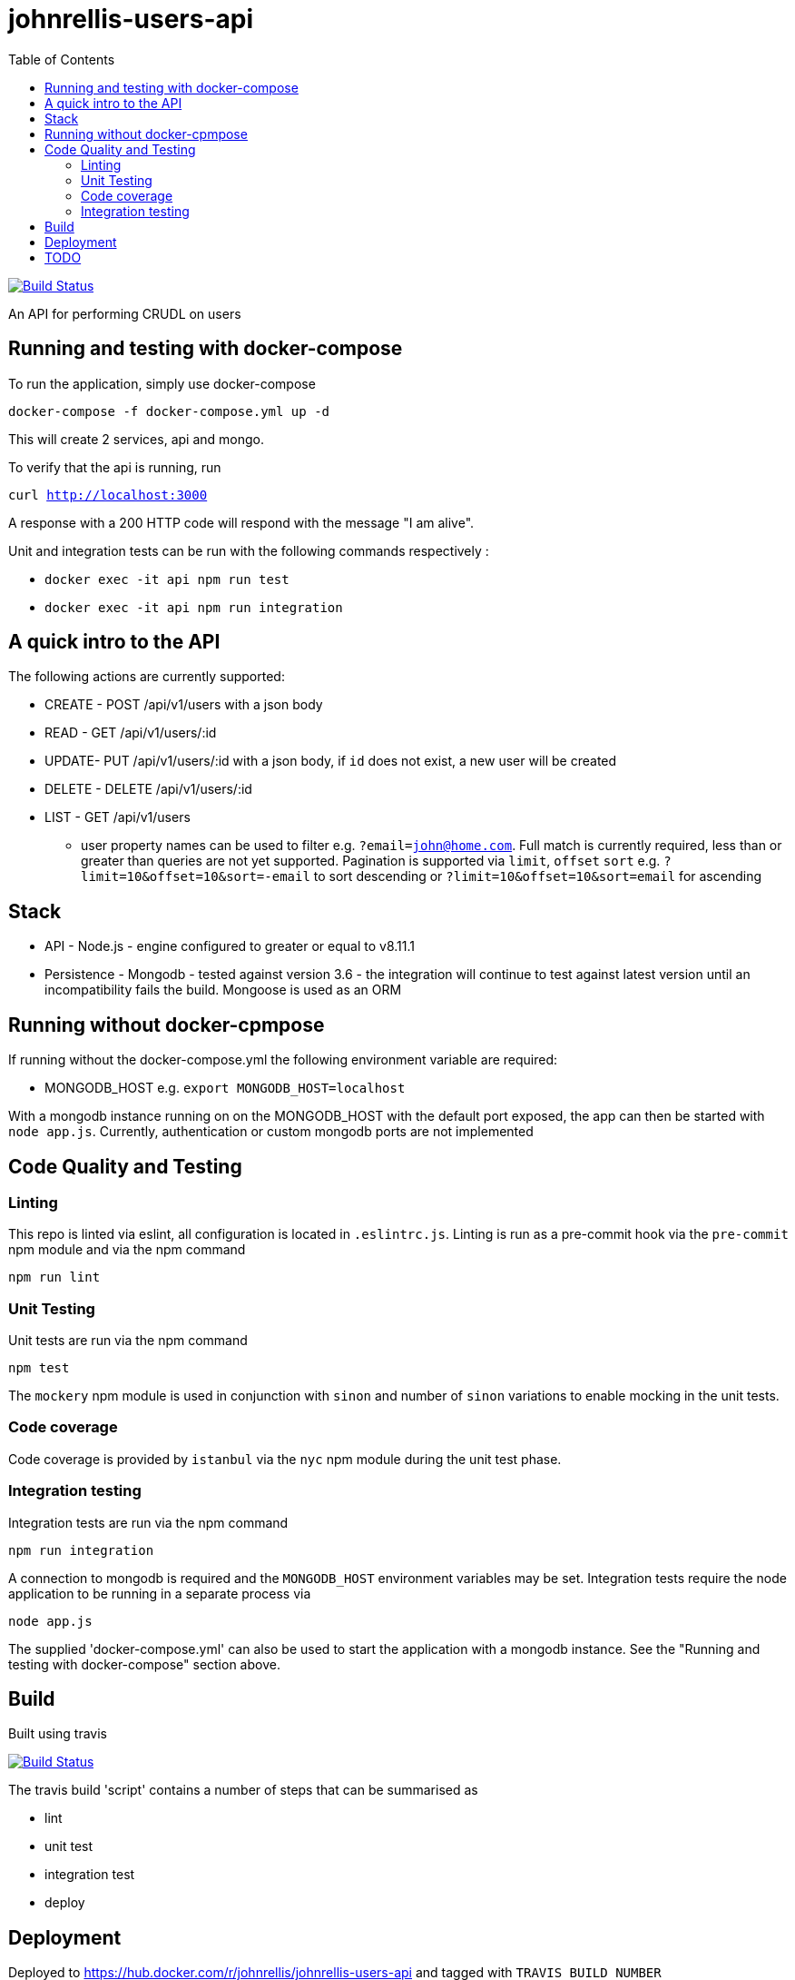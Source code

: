 # johnrellis-users-api
:toc:

image:https://travis-ci.org/johnrellis/johnrellis-users-api.svg?branch=master["Build Status", link="https://travis-ci.org/johnrellis/johnrellis-users-api"]

An API for performing CRUDL on users

## Running and testing with docker-compose

To run the application, simply use docker-compose

`docker-compose -f docker-compose.yml up -d`

This will create 2 services, api and mongo.

To verify that the api is running, run 

`curl http://localhost:3000`

A response with a 200 HTTP code will respond with the message "I am alive".

Unit and integration tests can be run with the following commands respectively :

* `docker exec -it api npm run test`
* `docker exec -it api npm run integration`

## A quick intro to the API

The following actions are currently supported:

* CREATE - POST /api/v1/users with a json body
* READ - GET /api/v1/users/:id 
* UPDATE- PUT /api/v1/users/:id with a json body, if `id` does not exist, a new user will be created
* DELETE - DELETE /api/v1/users/:id 
* LIST - GET /api/v1/users
** user property names can be used to filter e.g. `?email=john@home.com`.  Full match is currently required, less than or greater than queries are not yet supported.  Pagination is supported via `limit`, `offset` `sort` e.g. `?limit=10&offset=10&sort=-email` to sort descending or `?limit=10&offset=10&sort=email` for ascending


## Stack

* API - Node.js - engine configured to greater or equal to v8.11.1
* Persistence - Mongodb - tested against version 3.6 - the integration will continue to test against latest version until an incompatibility fails the build.  Mongoose is used as an ORM

## Running without docker-cpmpose

If running without the docker-compose.yml the following environment variable are required:

* MONGODB_HOST e.g. `export MONGODB_HOST=localhost`

With a mongodb instance running on on the MONGODB_HOST with the default port exposed, the app can then be started with `node app.js`.  Currently, authentication or custom mongodb ports are not implemented

## Code Quality and Testing

### Linting

This repo is linted via eslint, all configuration is located in `.eslintrc.js`.  Linting is run as a pre-commit hook via the `pre-commit` npm module and via the npm command 

`npm run lint`

### Unit Testing

Unit tests are run via the npm command

`npm test`

The `mockery` npm module is used in conjunction with `sinon` and number of `sinon` variations to enable mocking in the unit tests.

### Code coverage

Code coverage is provided by `istanbul` via the `nyc` npm module during the unit test phase.

### Integration testing

Integration tests are run via the npm command

`npm run integration`

A connection to mongodb is required and the `MONGODB_HOST` environment variables may be set. Integration tests require the node application to be running in a separate process via

`node app.js`

The supplied 'docker-compose.yml' can also be used to start the application with a mongodb instance. See the "Running and testing with docker-compose" section above.

## Build

Built using travis

image:https://travis-ci.org/johnrellis/johnrellis-users-api.svg?branch=master["Build Status", link="https://travis-ci.org/johnrellis/johnrellis-users-api"]


The travis build 'script' contains a number of steps that can be summarised as

* lint
* unit test
* integration test
* deploy

## Deployment 

Deployed to https://hub.docker.com/r/johnrellis/johnrellis-users-api and tagged with `TRAVIS_BUILD_NUMBER`


## TODO 

This repo is essentially a demonstration and the following real world scenarios have not yet been implemented

* Authentication and Authorisation on an API level, the `passport` npm module might be a good place to start for Authentication
* Mongodb Authentication - currently uses default port without password protection, this is not an idea scenario for production, all mongodb connections should be secured
* Validation of input into the API to ensure the input makes sense, the `jsonschema` npm module is a viable option
* Remove as many instanbul ignores as possible, currently there are a small number, such as in app.js but this needs to be evaluated for it's value to the quality of the deployment if the integration tests can cover any of these scenarios
